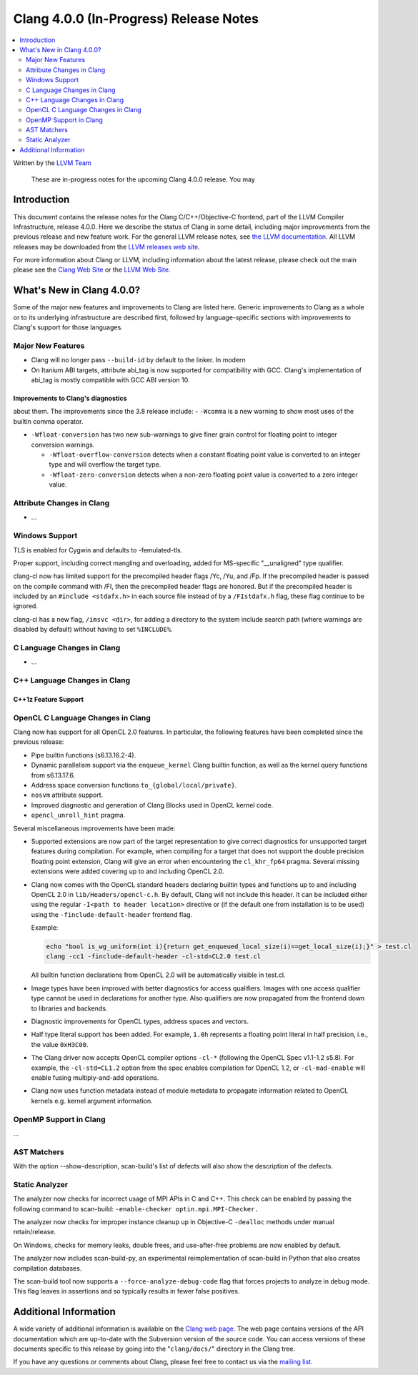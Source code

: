 =======================================
Clang 4.0.0 (In-Progress) Release Notes
=======================================

.. contents::
   :local:
   :depth: 2

Written by the `LLVM Team <http://llvm.org/>`_

   These are in-progress notes for the upcoming Clang 4.0.0 release. You may
Introduction
============

This document contains the release notes for the Clang C/C++/Objective-C
frontend, part of the LLVM Compiler Infrastructure, release 4.0.0. Here we
describe the status of Clang in some detail, including major
improvements from the previous release and new feature work. For the
general LLVM release notes, see `the LLVM
documentation <http://llvm.org/docs/ReleaseNotes.html>`_. All LLVM
releases may be downloaded from the `LLVM releases web
site <http://llvm.org/releases/>`_.

For more information about Clang or LLVM, including information about
the latest release, please check out the main please see the `Clang Web
Site <http://clang.llvm.org>`_ or the `LLVM Web
Site <http://llvm.org>`_.

What's New in Clang 4.0.0?
==========================

Some of the major new features and improvements to Clang are listed
here. Generic improvements to Clang as a whole or to its underlying
infrastructure are described first, followed by language-specific
sections with improvements to Clang's support for those languages.

Major New Features
------------------

- Clang will no longer pass ``--build-id`` by default to the linker. In modern
- On Itanium ABI targets, attribute abi_tag is now supported for compatibility
  with GCC. Clang's implementation of abi_tag is mostly compatible with GCC ABI
  version 10.

Improvements to Clang's diagnostics
^^^^^^^^^^^^^^^^^^^^^^^^^^^^^^^^^^^

about them. The improvements since the 3.8 release include:
- ``-Wcomma`` is a new warning to show most uses of the builtin comma operator.

- ``-Wfloat-conversion`` has two new sub-warnings to give finer grain control for
  floating point to integer conversion warnings.

  - ``-Wfloat-overflow-conversion`` detects when a constant floating point value
    is converted to an integer type and will overflow the target type.

  - ``-Wfloat-zero-conversion`` detects when a non-zero floating point value is
    converted to a zero integer value.

Attribute Changes in Clang
--------------------------

-  ...

Windows Support
---------------

TLS is enabled for Cygwin and defaults to -femulated-tls.

Proper support, including correct mangling and overloading, added for
MS-specific "__unaligned" type qualifier.

clang-cl now has limited support for the precompiled header flags /Yc, /Yu, and
/Fp.  If the precompiled header is passed on the compile command with /FI, then
the precompiled header flags are honored.  But if the precompiled header is
included by an ``#include <stdafx.h>`` in each source file instead of by a
``/FIstdafx.h`` flag, these flag continue to be ignored.

clang-cl has a new flag, ``/imsvc <dir>``, for adding a directory to the system
include search path (where warnings are disabled by default) without having to
set ``%INCLUDE%``.

C Language Changes in Clang
---------------------------

- ...


C++ Language Changes in Clang
-----------------------------


C++1z Feature Support
^^^^^^^^^^^^^^^^^^^^^

OpenCL C Language Changes in Clang
----------------------------------

Clang now has support for all OpenCL 2.0 features.  In particular, the following
features have been completed since the previous release:

- Pipe builtin functions (s6.13.16.2-4).
- Dynamic parallelism support via the ``enqueue_kernel`` Clang builtin function,
  as well as the kernel query functions from s6.13.17.6. 
- Address space conversion functions ``to_{global/local/private}``.
- ``nosvm`` attribute support.
- Improved diagnostic and generation of Clang Blocks used in OpenCL kernel code.
- ``opencl_unroll_hint`` pragma.

Several miscellaneous improvements have been made:

- Supported extensions are now part of the target representation to give correct
  diagnostics for unsupported target features during compilation. For example,
  when compiling for a target that does not support the double precision
  floating point extension, Clang will give an error when encountering the
  ``cl_khr_fp64`` pragma. Several missing extensions were added covering up to
  and including OpenCL 2.0.
- Clang now comes with the OpenCL standard headers declaring builtin types and
  functions up to and including OpenCL 2.0 in ``lib/Headers/opencl-c.h``. By
  default, Clang will not include this header. It can be included either using
  the regular ``-I<path to header location>`` directive or (if the default one
  from installation is to be used) using the ``-finclude-default-header``
  frontend flag.

  Example:

  .. code-block:: none

    echo "bool is_wg_uniform(int i){return get_enqueued_local_size(i)==get_local_size(i);}" > test.cl
    clang -cc1 -finclude-default-header -cl-std=CL2.0 test.cl

  All builtin function declarations from OpenCL 2.0 will be automatically
  visible in test.cl.
- Image types have been improved with better diagnostics for access qualifiers.
  Images with one access qualifier type cannot be used in declarations for
  another type. Also qualifiers are now propagated from the frontend down to
  libraries and backends.
- Diagnostic improvements for OpenCL types, address spaces and vectors.
- Half type literal support has been added. For example, ``1.0h`` represents a
  floating point literal in half precision, i.e., the value ``0xH3C00``.
- The Clang driver now accepts OpenCL compiler options ``-cl-*`` (following the
  OpenCL Spec v1.1-1.2 s5.8). For example, the ``-cl-std=CL1.2`` option from the
  spec enables compilation for OpenCL 1.2, or ``-cl-mad-enable`` will enable
  fusing multiply-and-add operations.
- Clang now uses function metadata instead of module metadata to propagate
  information related to OpenCL kernels e.g. kernel argument information.

OpenMP Support in Clang
----------------------------------

...

AST Matchers
------------


With the option --show-description, scan-build's list of defects will also
show the description of the defects.

Static Analyzer
---------------

The analyzer now checks for incorrect usage of MPI APIs in C and C++. This
check can be enabled by passing the following command to scan-build:
``-enable-checker optin.mpi.MPI-Checker.``

The analyzer now checks for improper instance cleanup up in Objective-C
``-dealloc`` methods under manual retain/release.

On Windows, checks for memory leaks, double frees, and use-after-free problems
are now enabled by default.

The analyzer now includes scan-build-py, an experimental reimplementation of
scan-build in Python that also creates compilation databases.

The scan-build tool now supports a ``--force-analyze-debug-code`` flag that
forces projects to analyze in debug mode. This flag leaves in assertions and so
typically results in fewer false positives.


Additional Information
======================

A wide variety of additional information is available on the `Clang web
page <http://clang.llvm.org/>`_. The web page contains versions of the
API documentation which are up-to-date with the Subversion version of
the source code. You can access versions of these documents specific to
this release by going into the "``clang/docs/``" directory in the Clang
tree.

If you have any questions or comments about Clang, please feel free to
contact us via the `mailing
list <http://lists.llvm.org/mailman/listinfo/cfe-dev>`_.
